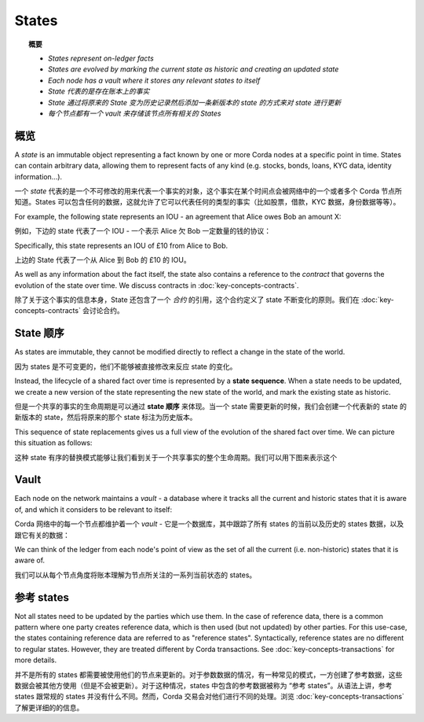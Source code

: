 States
======

.. topic:: 概要

   * *States represent on-ledger facts*
   * *States are evolved by marking the current state as historic and creating an updated state*
   * *Each node has a vault where it stores any relevant states to itself*

   * *State 代表的是存在账本上的事实*
   * *State 通过将原来的 State 变为历史记录然后添加一条新版本的 state 的方式来对 state 进行更新*
   * *每个节点都有一个 vault 来存储该节点所有相关的 States*

.. only:: htmlmode

   Video
   -----
   .. raw:: html
   
       <iframe src="https://player.vimeo.com/video/213812054" width="640" height="360" frameborder="0" webkitallowfullscreen mozallowfullscreen allowfullscreen></iframe>
       <p></p>


概览
--------
A *state* is an immutable object representing a fact known by one or more Corda nodes at a specific point in time.
States can contain arbitrary data, allowing them to represent facts of any kind (e.g. stocks, bonds, loans, KYC data,
identity information...).

一个 *state* 代表的是一个不可修改的用来代表一个事实的对象，这个事实在某个时间点会被网络中的一个或者多个 Corda 节点所知道。States 可以包含任何的数据，这就允许了它可以代表任何的类型的事实（比如股票，借款，KYC 数据，身份数据等等）。

For example, the following state represents an IOU - an agreement that Alice owes Bob an amount X:

例如，下边的 state 代表了一个 IOU - 一个表示 Alice 欠 Bob 一定数量的钱的协议：

.. image:: resources/state.png
   :scale: 25%
   :align: center

Specifically, this state represents an IOU of £10 from Alice to Bob.

上边的 State 代表了一个从 Alice 到 Bob 的 £10 的 IOU。

As well as any information about the fact itself, the state also contains a reference to the *contract* that governs
the evolution of the state over time. We discuss contracts in :doc:`key-concepts-contracts`.

除了关于这个事实的信息本身，State 还包含了一个 *合约* 的引用，这个合约定义了 state 不断变化的原则。我们在 :doc:`key-concepts-contracts` 会讨论合约。

State 顺序
---------------
As states are immutable, they cannot be modified directly to reflect a change in the state of the world.

因为 states 是不可变更的，他们不能够被直接修改来反应 state 的变化。

Instead, the lifecycle of a shared fact over time is represented by a **state sequence**. When a state needs to be
updated, we create a new version of the state representing the new state of the world, and mark the existing state as
historic.

但是一个共享的事实的生命周期是可以通过 **state 顺序** 来体现。当一个 state 需要更新的时候，我们会创建一个代表新的 state 的新版本的 state，然后将原来的那个 state 标注为历史版本。

This sequence of state replacements gives us a full view of the evolution of the shared fact over time. We can
picture this situation as follows:

这种 state 有序的替换模式能够让我们看到关于一个共享事实的整个生命周期。我们可以用下图来表示这个

.. image:: resources/state-sequence.png
   :scale: 25%
   :align: center

Vault
---------
Each node on the network maintains a *vault* - a database where it tracks all the current and historic states that it
is aware of, and which it considers to be relevant to itself:

Corda 网络中的每一个节点都维护着一个 *vault* - 它是一个数据库，其中跟踪了所有 states 的当前以及历史的 states 数据，以及跟它有关的数据：

.. image:: resources/vault-simple.png
   :scale: 25%
   :align: center

We can think of the ledger from each node's point of view as the set of all the current (i.e. non-historic) states that
it is aware of.

我们可以从每个节点角度将账本理解为节点所关注的一系列当前状态的 states。

参考 states
----------------

Not all states need to be updated by the parties which use them. In the case of reference data, there is a common pattern
where one party creates reference data, which is then used (but not updated) by other parties. For this use-case, the
states containing reference data are referred to as "reference states". Syntactically, reference states are no different
to regular states. However, they are treated different by Corda transactions. See :doc:`key-concepts-transactions` for
more details.

并不是所有的 states 都需要被使用他们的节点来更新的。对于参数数据的情况，有一种常见的模式，一方创建了参考数据，这些数据会被其他方使用（但是不会被更新）。对于这种情况，states 中包含的参考数据被称为 “参考 states”。从语法上讲，参考 states 跟常规的 states 并没有什么不同。然而，Corda 交易会对他们进行不同的处理。浏览 :doc:`key-concepts-transactions` 了解更详细的的信息。